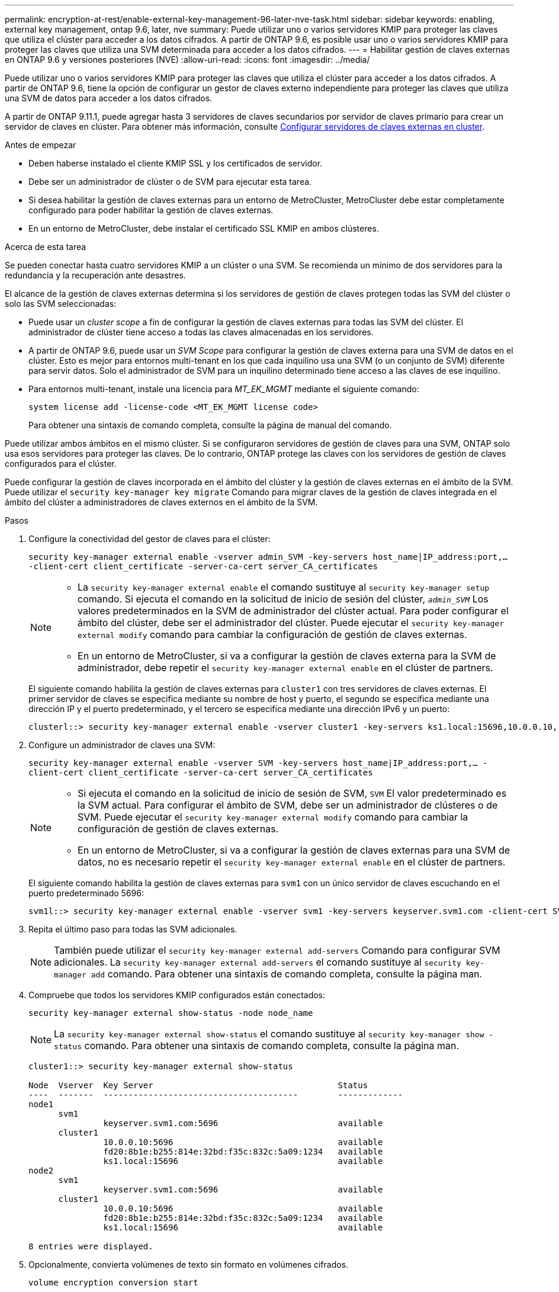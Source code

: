 ---
permalink: encryption-at-rest/enable-external-key-management-96-later-nve-task.html 
sidebar: sidebar 
keywords: enabling, external key management, ontap 9.6, later, nve 
summary: Puede utilizar uno o varios servidores KMIP para proteger las claves que utiliza el clúster para acceder a los datos cifrados. A partir de ONTAP 9.6, es posible usar uno o varios servidores KMIP para proteger las claves que utiliza una SVM determinada para acceder a los datos cifrados. 
---
= Habilitar gestión de claves externas en ONTAP 9.6 y versiones posteriores (NVE)
:allow-uri-read: 
:icons: font
:imagesdir: ../media/


[role="lead"]
Puede utilizar uno o varios servidores KMIP para proteger las claves que utiliza el clúster para acceder a los datos cifrados. A partir de ONTAP 9.6, tiene la opción de configurar un gestor de claves externo independiente para proteger las claves que utiliza una SVM de datos para acceder a los datos cifrados.

A partir de ONTAP 9.11.1, puede agregar hasta 3 servidores de claves secundarios por servidor de claves primario para crear un servidor de claves en clúster. Para obtener más información, consulte xref:configure-cluster-key-server-task.html[Configurar servidores de claves externas en cluster].

.Antes de empezar
* Deben haberse instalado el cliente KMIP SSL y los certificados de servidor.
* Debe ser un administrador de clúster o de SVM para ejecutar esta tarea.
* Si desea habilitar la gestión de claves externas para un entorno de MetroCluster, MetroCluster debe estar completamente configurado para poder habilitar la gestión de claves externas.
* En un entorno de MetroCluster, debe instalar el certificado SSL KMIP en ambos clústeres.


.Acerca de esta tarea
Se pueden conectar hasta cuatro servidores KMIP a un clúster o una SVM. Se recomienda un mínimo de dos servidores para la redundancia y la recuperación ante desastres.

El alcance de la gestión de claves externas determina si los servidores de gestión de claves protegen todas las SVM del clúster o solo las SVM seleccionadas:

* Puede usar un _cluster scope_ a fin de configurar la gestión de claves externas para todas las SVM del clúster. El administrador de clúster tiene acceso a todas las claves almacenadas en los servidores.
* A partir de ONTAP 9.6, puede usar un _SVM Scope_ para configurar la gestión de claves externa para una SVM de datos en el clúster. Esto es mejor para entornos multi-tenant en los que cada inquilino usa una SVM (o un conjunto de SVM) diferente para servir datos. Solo el administrador de SVM para un inquilino determinado tiene acceso a las claves de ese inquilino.
* Para entornos multi-tenant, instale una licencia para _MT_EK_MGMT_ mediante el siguiente comando:
+
`system license add -license-code <MT_EK_MGMT license code>`

+
Para obtener una sintaxis de comando completa, consulte la página de manual del comando.



Puede utilizar ambos ámbitos en el mismo clúster. Si se configuraron servidores de gestión de claves para una SVM, ONTAP solo usa esos servidores para proteger las claves. De lo contrario, ONTAP protege las claves con los servidores de gestión de claves configurados para el clúster.

Puede configurar la gestión de claves incorporada en el ámbito del clúster y la gestión de claves externas en el ámbito de la SVM. Puede utilizar el `security key-manager key migrate` Comando para migrar claves de la gestión de claves integrada en el ámbito del clúster a administradores de claves externos en el ámbito de la SVM.

.Pasos
. Configure la conectividad del gestor de claves para el clúster:
+
`security key-manager external enable -vserver admin_SVM -key-servers host_name|IP_address:port,... -client-cert client_certificate -server-ca-cert server_CA_certificates`

+
[NOTE]
====
** La `security key-manager external enable` el comando sustituye al `security key-manager setup` comando. Si ejecuta el comando en la solicitud de inicio de sesión del clúster, `_admin_SVM_` Los valores predeterminados en la SVM de administrador del clúster actual.  Para poder configurar el ámbito del clúster, debe ser el administrador del clúster. Puede ejecutar el `security key-manager external modify` comando para cambiar la configuración de gestión de claves externas.
** En un entorno de MetroCluster, si va a configurar la gestión de claves externa para la SVM de administrador, debe repetir el `security key-manager external enable` en el clúster de partners.


====
+
El siguiente comando habilita la gestión de claves externas para `cluster1` con tres servidores de claves externas. El primer servidor de claves se especifica mediante su nombre de host y puerto, el segundo se especifica mediante una dirección IP y el puerto predeterminado, y el tercero se especifica mediante una dirección IPv6 y un puerto:

+
[listing]
----
clusterl::> security key-manager external enable -vserver cluster1 -key-servers ks1.local:15696,10.0.0.10,[fd20:8b1e:b255:814e:32bd:f35c:832c:5a09]:1234 -client-cert AdminVserverClientCert -server-ca-certs AdminVserverServerCaCert
----
. Configure un administrador de claves una SVM:
+
`security key-manager external enable -vserver SVM -key-servers host_name|IP_address:port,... -client-cert client_certificate -server-ca-cert server_CA_certificates`

+
[NOTE]
====
** Si ejecuta el comando en la solicitud de inicio de sesión de SVM, `SVM` El valor predeterminado es la SVM actual.  Para configurar el ámbito de SVM, debe ser un administrador de clústeres o de SVM. Puede ejecutar el `security key-manager external modify` comando para cambiar la configuración de gestión de claves externas.
** En un entorno de MetroCluster, si va a configurar la gestión de claves externas para una SVM de datos, no es necesario repetir el `security key-manager external enable` en el clúster de partners.


====
+
El siguiente comando habilita la gestión de claves externas para `svm1` con un único servidor de claves escuchando en el puerto predeterminado 5696:

+
[listing]
----
svm1l::> security key-manager external enable -vserver svm1 -key-servers keyserver.svm1.com -client-cert SVM1ClientCert -server-ca-certs SVM1ServerCaCert
----
. Repita el último paso para todas las SVM adicionales.
+
[NOTE]
====
También puede utilizar el `security key-manager external add-servers` Comando para configurar SVM adicionales. La `security key-manager external add-servers` el comando sustituye al `security key-manager add` comando. Para obtener una sintaxis de comando completa, consulte la página man.

====
. Compruebe que todos los servidores KMIP configurados están conectados:
+
`security key-manager external show-status -node node_name`

+
[NOTE]
====
La `security key-manager external show-status` el comando sustituye al `security key-manager show -status` comando. Para obtener una sintaxis de comando completa, consulte la página man.

====
+
[listing]
----
cluster1::> security key-manager external show-status

Node  Vserver  Key Server                                     Status
----  -------  ---------------------------------------        -------------
node1
      svm1
               keyserver.svm1.com:5696                        available
      cluster1
               10.0.0.10:5696                                 available
               fd20:8b1e:b255:814e:32bd:f35c:832c:5a09:1234   available
               ks1.local:15696                                available
node2
      svm1
               keyserver.svm1.com:5696                        available
      cluster1
               10.0.0.10:5696                                 available
               fd20:8b1e:b255:814e:32bd:f35c:832c:5a09:1234   available
               ks1.local:15696                                available

8 entries were displayed.
----
. Opcionalmente, convierta volúmenes de texto sin formato en volúmenes cifrados.
+
`volume encryption conversion start`

+
Debe haber configurado completamente un gestor de claves externo para poder convertir los volúmenes. En un entorno MetroCluster, debe configurarse un gestor de claves externo en ambos sitios.


